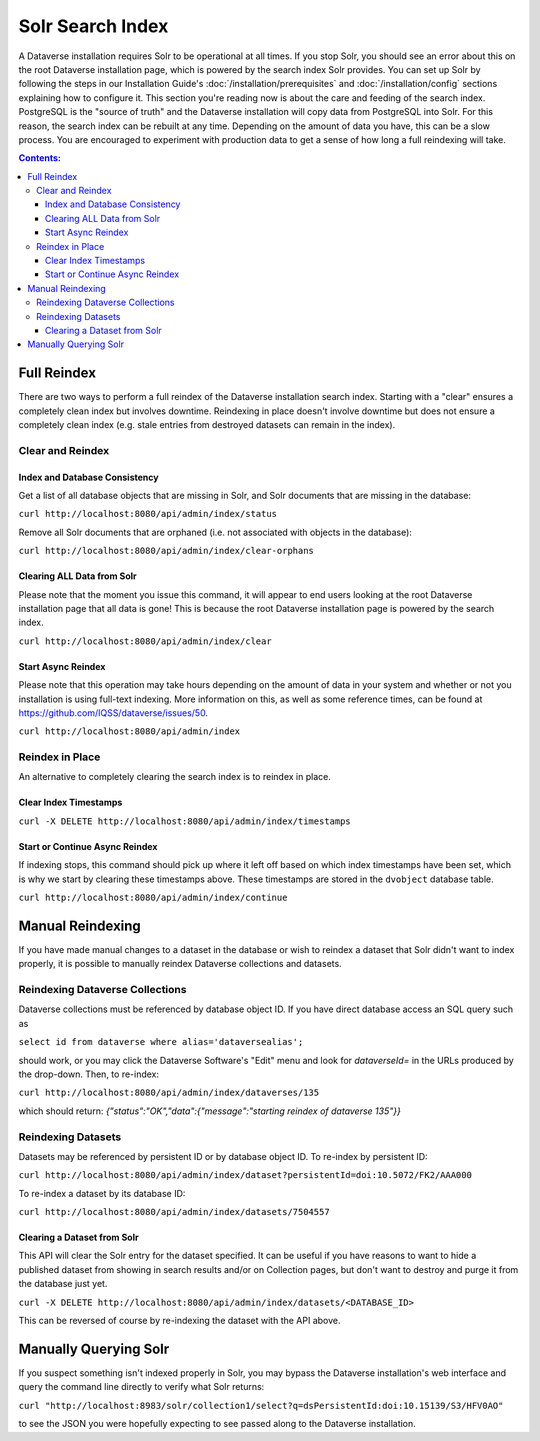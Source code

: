 Solr Search Index
=================

A Dataverse installation requires Solr to be operational at all times. If you stop Solr, you should see an error about this on the root Dataverse installation page, which is powered by the search index Solr provides. You can set up Solr by following the steps in our Installation Guide's :doc:`/installation/prerequisites` and :doc:`/installation/config` sections explaining how to configure it. This section you're reading now is about the care and feeding of the search index. PostgreSQL is the "source of truth" and the Dataverse installation will copy data from PostgreSQL into Solr. For this reason, the search index can be rebuilt at any time. Depending on the amount of data you have, this can be a slow process. You are encouraged to experiment with production data to get a sense of how long a full reindexing will take.

.. contents:: Contents:
	:local:

Full Reindex
-------------

There are two ways to perform a full reindex of the Dataverse installation search index. Starting with a "clear" ensures a completely clean index but involves downtime. Reindexing in place doesn't involve downtime but does not ensure a completely clean index (e.g. stale entries from destroyed datasets can remain in the index).

Clear and Reindex
+++++++++++++++++


Index and Database Consistency
~~~~~~~~~~~~~~~~~~~~~~~~~~~~~~

Get a list of all database objects that are missing in Solr, and Solr documents that are missing in the database:

``curl http://localhost:8080/api/admin/index/status``

Remove all Solr documents that are orphaned (i.e. not associated with objects in the database):

``curl http://localhost:8080/api/admin/index/clear-orphans``

Clearing ALL Data from Solr
~~~~~~~~~~~~~~~~~~~~~~~~~~~

Please note that the moment you issue this command, it will appear to end users looking at the root Dataverse installation page that all data is gone! This is because the root Dataverse installation page is powered by the search index.

``curl http://localhost:8080/api/admin/index/clear``

Start Async Reindex
~~~~~~~~~~~~~~~~~~~

Please note that this operation may take hours depending on the amount of data in your system and whether or not you installation is using full-text indexing. More information on this, as well as some reference times, can be found at https://github.com/IQSS/dataverse/issues/50.

``curl http://localhost:8080/api/admin/index``

Reindex in Place
+++++++++++++++++

An alternative to completely clearing the search index is to reindex in place.

Clear Index Timestamps
~~~~~~~~~~~~~~~~~~~~~~

``curl -X DELETE http://localhost:8080/api/admin/index/timestamps``

Start or Continue Async Reindex
~~~~~~~~~~~~~~~~~~~~~~~~~~~~~~~

If indexing stops, this command should pick up where it left off based on which index timestamps have been set, which is why we start by clearing these timestamps above. These timestamps are stored in the ``dvobject`` database table.

``curl http://localhost:8080/api/admin/index/continue``

Manual Reindexing
-----------------

If you have made manual changes to a dataset in the database or wish to reindex a dataset that Solr didn't want to index properly, it is possible to manually reindex Dataverse collections and datasets.

Reindexing Dataverse Collections
++++++++++++++++++++++++++++++++

Dataverse collections must be referenced by database object ID. If you have direct database access an SQL query such as

``select id from dataverse where alias='dataversealias';``

should work, or you may click the Dataverse Software's "Edit" menu and look for *dataverseId=* in the URLs produced by the drop-down. Then, to re-index:

``curl http://localhost:8080/api/admin/index/dataverses/135``

which should return: *{"status":"OK","data":{"message":"starting reindex of dataverse 135"}}*

Reindexing Datasets
++++++++++++++++++++

Datasets may be referenced by persistent ID or by database object ID. To re-index by persistent ID:

``curl http://localhost:8080/api/admin/index/dataset?persistentId=doi:10.5072/FK2/AAA000``

To re-index a dataset by its database ID:

``curl http://localhost:8080/api/admin/index/datasets/7504557``

Clearing a Dataset from Solr
~~~~~~~~~~~~~~~~~~~~~~~~~~~~

This API will clear the Solr entry for the dataset specified. It can be useful if you have reasons to want to hide a published dataset from showing in search results and/or on Collection pages, but don't want to destroy and purge it from the database just yet. 

``curl -X DELETE http://localhost:8080/api/admin/index/datasets/<DATABASE_ID>``

This can be reversed of course by re-indexing the dataset with the API above. 


Manually Querying Solr
----------------------

If you suspect something isn't indexed properly in Solr, you may bypass the Dataverse installation's web interface and query the command line directly to verify what Solr returns:

``curl "http://localhost:8983/solr/collection1/select?q=dsPersistentId:doi:10.15139/S3/HFV0AO"``

to see the JSON you were hopefully expecting to see passed along to the Dataverse installation.
